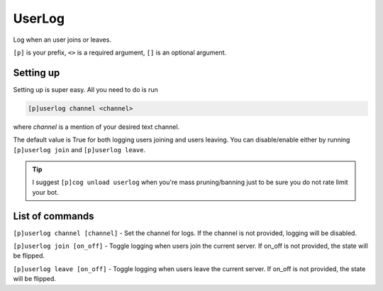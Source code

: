===============
UserLog
===============

Log when an user joins or leaves. 

``[p]`` is your prefix, ``<>`` is a required argument, ``[]`` is an optional argument.

------------
Setting up
------------

Setting up is super easy. All you need to do is run 

.. code-block:: none

    [p]userlog channel <channel>
    
where `channel` is a mention of your desired text channel.

The default value is True for both logging users joining and users leaving.
You can disable/enable either by running ``[p]userlog join`` and ``[p]userlog leave``.

.. tip:: I suggest ``[p]cog unload userlog`` when you're mass pruning/banning 
    just to be sure you do not rate limit your bot.

------------
List of commands
------------

``[p]userlog channel [channel]`` - Set the channel for logs. If the channel is not provided,
logging will be disabled.

``[p]userlog join [on_off]`` - Toggle logging when users join the current server. 
If on_off is not provided, the state will be flipped.

``[p]userlog leave [on_off]`` - Toggle logging when users leave the current server. 
If on_off is not provided, the state will be flipped.
